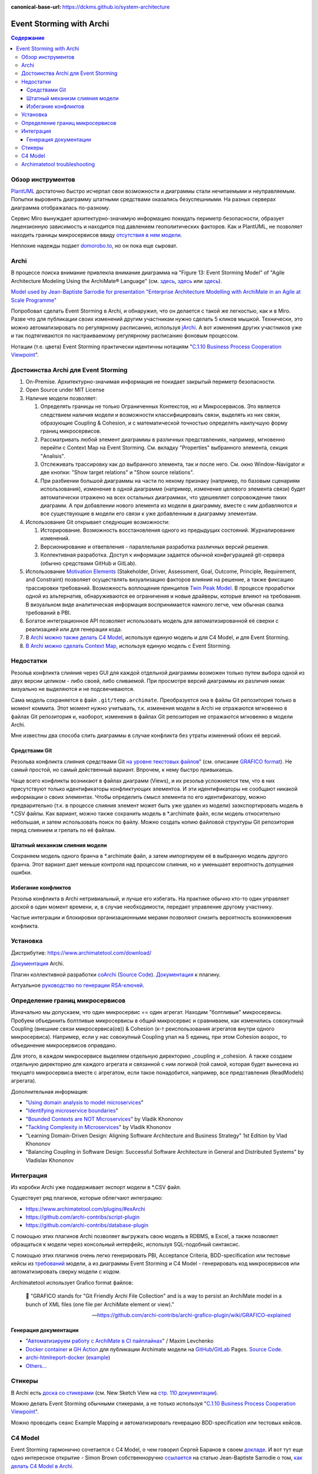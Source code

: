 :canonical-base-url: https://dckms.github.io/system-architecture


.. index::
   single: ArchiMate; in Event Storming
   single: Archi; in Event Storming
   single: Event Storming; with Archi
   single: Event Storming; with ArchiMate
   :name: emacsway-event-storming-archi

=========================
Event Storming with Archi
=========================

.. sectionauthor:: Ivan Zakrevsky

.. contents:: Содержание


Обзор инструментов
==================

`PlantUML <https://github.com/tmorin/plantuml-libs/blob/master/distribution/eventstorming/README.md>`__ достаточно быстро исчерпал свои возможности и диаграммы стали нечитаемыми и неуправляемым.
Попытки выровнять диаграмму штатными средствами оказались безуспешниыми.
На разных серверах диаграмма отображалась по-разному.

Сервис Miro вынуждает архитектурно-значимую информацию покидать периметр безопасности, образует лицензионную зависимость и находится под давлением геополитических факторов.
Как и PlantUML, не позволяет находить границы микросервисов ввиду `отсутствия в нем модели <https://c4model.com/#Modelling>`__.

Неплохие надежды подает `domorobo.to <https://domorobo.to/>`__, но он пока еще сыроват.


Archi
=====

В процессе поиска внимание привлекла внимание диаграмма на "Figure 13: Event Storming Model" of "Agile Architecture Modeling Using the ArchiMate® Language" (см. `здесь <https://publications.opengroup.org/g20e>`__, `здесь <https://nicea.nic.in/sites/default/files/Agile_Architecture_Modelling_Using_Archimate.pdf>`__ или `здесь <https://nicea.nic.in/download-files.php?nid=247>`__).

`Model used by Jean-Baptiste Sarrodie for presentation "Enterprise Architecture Modelling with ArchiMate in an Agile at Scale Programme" <https://community.opengroup.org/archimate-user-community/home/-/issues/8>`__

Попробовал сделать Event Storming в Archi, и обнаружил, что он делается с такой же легкостью, как и в Miro.
Разве что для публикации своих изменений другим участникам нужно сделать 5 кликов мышкой.
Технически, это можно автоматизировать по регулярному расписанию, используя `jArchi <https://www.archimatetool.com/plugins/>`__.
А вот изменения других участников уже и так подтягиваются по настраиваемому регулярному расписанию фоновым процессом.

Нотации (т.е. цвета) Event Storming практически идентичны нотациям "`C.1.10 Business Process Cooperation Viewpoint <https://pubs.opengroup.org/architecture/archimate31-doc/apdxc.html#_Toc10045506>`__".


Достоинства Archi для Event Storming
====================================

#. On-Premise. Архитектурно-значимая информация не покидает закрытый периметр безопасности.
#. Open Source under MIT License
#. Наличие модели позволяет:

   #. Определять границы не только Ограниченных Контекстов, но и Микросервисов. Это является следствием наличия модели и возможности классифицировать связи, выделять из них связи, образующие Сoupling & Сohesion, и с математической точностью определять наилучшую форму границ микросервисов.
   #. Рассматривать любой элемент диаграммы в различных представлениях, например, мгновенно перейти с Context Map на Event Storming. См. вкладку "Properties" выбранного элемента, секция "Analisis".
   #. Отслеживать трассировку как до выбранного элемента, так и после него. См. окно Window-Navigator и две кнопки: "Show target relations" и "Show source relations".
   #. При разбиении большой диаграммы на части по некому признаку (например, по базовым сценариям использования), изменение в одной диаграмме (например, изменение целевого элемента связи) будет автоматически отражено на всех остальных диаграммах, что удешевляет сопровождение таких диаграмм. А при добавлении нового элемента из модели в диаграмму, вместе с ним добавляются и все существующие в модели его связи к уже добавленным в диаграмму элементам.

#. Использование Git открывает следующие возможности:

   #. Историрование. Возможность восстановления одного из предыдущих состояний. Журналирование изменений.
   #. Версионирование и ответвления - параллельная разработка различных версий решения.
   #. Коллективная разработка. Доступ к информации задается обычной конфигурацией git-сервера (обычно средствами GitHub и GitLab).

#. Использование `Motivation Elements <https://pubs.opengroup.org/architecture/archimate31-doc/chap06.html#_Toc10045334>`__ (Stakeholder, Driver, Assessment, Goal, Outcome, Principle, Requirement, and Constraint) позволяет осуществлять визуализацию факторов влияния на решение, а также фиксацию трассировки требований.
   Возможность воплощения принципов `Twin Peak Model <https://ieeexplore.ieee.org/stamp/stamp.jsp?arnumber=6470589>`__.
   В процессе проработки одной из альтернатив, обнаруживаются ее ограничения и новые драйверы, которые влияют на требования.
   В визуальном виде аналитическая информация воспринимается намного легче, чем обычная свалка требований в PBI.
#. Богатое интеграционное API позволяет использовать модель для автоматизированной её сверки с реализацией или для генерации кода.
#. В `Archi можно также делать C4 Model <https://www.archimatetool.com/blog/2020/04/18/c4-model-architecture-viewpoint-and-archi-4-7/>`__, используя единую модель и для C4 Model, и для Event Storming.
#. `В Archi можно сделать Context Map <https://community.opengroup.org/archimate-user-community/home/-/issues/8>`__, используя единую модель с Event Storming.


Недостатки
==========

Резольв конфликта слияния через GUI для каждой отдельной диаграммы возможен только путем выбора одной из двух версии целиком - либо своей, либо сливаемой.
При просмотре версий диаграммы их различия никак визуально не выделяются и не подсвечиваются.

Сама модель сохраняется в файл ``.git/temp.archimate``.
Преобразуется она в файлы Git репозитория только в момент коммита.
Этот момент нужно учитывать, т.к. изменения модели в Archi не отражаются мгновенно в файлах Git репозитория и, наоборот, изменения в файлах Git репозитория не отражаются мгновенно в модели Archi.

Мне известны два способа слить диаграммы в случае конфликта без утраты изменений обоих её версий.


Средствами Git
--------------

Резольва конфликта слияния средствами Git `на уровне текстовых файлов <https://github.com/archi-contribs/archi-grafico-plugin/wiki/Merge-two-(or-more)-models>`__" (см. описание `GRAFICO format <https://github.com/archi-contribs/archi-grafico-plugin/wiki/GRAFICO-explained>`__).
Не самый простой, но самый действенный вариант.
Впрочем, к нему быстро привыкаешь.

Чаще всего конфликты возникают в файлах диаграмм (Views), и их резольв усложняется тем, что в них присутствуют только идентификаторы конфликтующих элементоа.
И эти идентификаторы не сообщают никакой информации о своих элементах.
Чтобы определить смысл элемента по его идентификатору, можно предварительно (т.к. в процессе слияния элемент может быть уже удален из модели) заэкспортировать модель в \*.CSV файлы.
Как вариант, можно также сохранить модель в \*.archimate файл, если модель относительно небольшая, и затем использовать поиск по файлу.
Можно создать копию файловой структуры Git репозитория перед слиянием и грепать по её файлам.


Штатный механизм слияния модели
-------------------------------

Сохраняем модель одного бранча в \*.archimate файл, а затем импортируем её в выбранную модель другого бранча.
Этот вариант дает меньше контроля над процессом слияния, но и уменьшает вероятность допущения ошибки.


Избегание конфликтов
--------------------

Резольв конфликта в Archi нетривиальный, и лучше его избегать.
На практике обычно кто-то один управляет доской в один момент времени, и, в случае необходимости, передает управление другому участнику.

Частые интеграции и блокировки организационными мерами позволяют снизить вероятность возникновения конфликта.


Установка
=========

Дистрибутив: https://www.archimatetool.com/download/

`Документация <https://www.archimatetool.com/downloads/Archi%20User%20Guide.pdf>`__ Archi.

Плагин коллективной разработки `coArchi <https://www.archimatetool.com/plugins/#coArchi>`__ (`Source Code <https://github.com/archimatetool/archi-modelrepository-plugin>`__). `Документация <https://github.com/archimatetool/archi-modelrepository-plugin/wiki>`__ к плагину.

Актуальное `руководство по генерации RSA-ключей <https://github.com/archimatetool/archi-modelrepository-plugin/wiki/SSH-Authentication>`__.


Определение границ микросервисов
================================

Изначально мы допускаем, что один микросервис == один агрегат.
Находим "болтливые" микросервисы.
Пробуем объединить болтливые микросервисы в общий микросервис и сравниваем, как изменились совокупный Coupling (внешние связи микросервиса(ов)) & Cohesion (к-т реиспользования агрегатов внутри одного микросервиса).
Например, если у нас совокупный Coupling упал на 5 единиц, при этом Cohesion возрос, то объединение микросервисов оправдано.

Для этого, в каждом микросервисе выделяем отдельную директорию _coupling и _cohesion.
А также создаем отдельную директорию для каждого агрегата и связанной с ним логикой (той самой, которая будет вынесена из текущего микросервиса вместе с агрегатом, если такое понадобится, например, все представления (ReadModels) агрегата).

Дополнительная информация:

- "`Using domain analysis to model microservices <https://docs.microsoft.com/en-us/azure/architecture/microservices/model/domain-analysis>`__"
- "`Identifying microservice boundaries <https://docs.microsoft.com/en-us/azure/architecture/microservices/model/microservice-boundaries>`__"
- "`Bounded Contexts are NOT Microservices <https://vladikk.com/2018/01/21/bounded-contexts-vs-microservices/>`__" by Vladik Khononov
- "`Tackling Complexity in Microservices <https://vladikk.com/2018/02/28/microservices/>`__" by Vladik Khononov
- "Learning Domain-Driven Design: Aligning Software Architecture and Business Strategy" 1st Edition by Vlad Khononov
- "Balancing Coupling in Software Design: Successful Software Architecture in General and Distributed Systems" by Vladislav Khononov


Интеграция
==========

Из коробки Archi уже поддерживает экспорт модели в \*.CSV файл.

Существует ряд плагинов, которые облегчают интеграцию:

- https://www.archimatetool.com/plugins/#exArchi
- https://github.com/archi-contribs/script-plugin
- https://github.com/archi-contribs/database-plugin

С помощью этих плагинов Archi позволяет выгружать свою модель в RDBMS, в Excel, а также позволяет обращаться к модели через консольный интерфейс, используя SQL-подобный синтаксис.

С помощью этих плагинов очень легко генерировать PBI, Acceptance Criteria, BDD-specification или тестовые кейсы из `требований <https://pubs.opengroup.org/architecture/archimate31-doc/chap06.html#_Toc10045345>`__ модели, а из диаграммы Event Storming и C4 Model - генерировать код микросервисов или автоматизировать сверку модели с кодом.

Archimatetool использует Grafico format файлов:

    📝 "GRAFICO stands for "Git Friendly Archi File Collection" and is a way to persist an ArchiMate model in a bunch of XML files (one file per ArchiMate element or view)."

    -- https://github.com/archi-contribs/archi-grafico-plugin/wiki/GRAFICO-explained


Генерация документации
----------------------

- "`Автоматизируем работу с ArchiMate в CI пайплайнах <https://habr.com/ru/post/583314/>`__" / Maxim Levchenko
- `Docker container <https://hub.docker.com/r/woozymasta/archimate-ci-image>`__ и `GH Action <https://github.com/marketplace/actions/deploy-archi-report>`__ для публикации Archimate модели на `GitHub <https://woozymasta.github.io/archimate-ci-image-example/?view=6875>`__/`GitLab <https://woozymasta.gitlab.io/archimate-ci-image-example/?view=6213>`__ Pages. `Source Code <https://github.com/WoozyMasta/archimate-ci-image>`__.
- `archi-htmlreport-docker <https://github.com/abes-esr/archi-htmlreport-docker>`__ (`example <https://github.com/abes-esr/archi-model-example>`__)
- `Others... <https://hub.docker.com/search?q=ArchiMate>`__


Стикеры
=======

В Archi есть `доска со стикерами <https://devlog.archimatetool.com/2010/11/04/sketch/>`__ (см. New Sketch View на `стр. 110 документации <https://www.archimatetool.com/downloads/Archi%20User%20Guide.pdf>`__).

Можно делать Event Storming обычными стикерами, а не только используя "`C.1.10 Business Process Cooperation Viewpoint <https://t.me/emacsway_log/253>`__".

Можно проводить сеанс Example Mapping и автоматизировать генерацию BDD-specification или тестовых кейсов.


C4 Model
========

Event Storming гармонично сочетается с C4 Model, о чем говорил Сергей Баранов в своем `докладе <https://habr.com/ru/company/oleg-bunin/blog/537862/>`__.
И вот тут еще одно интересное открытие - Simon Brown собственноручно `ссылается <https://c4model.com/>`__ на статью Jean-Baptiste Sarrodie о том, `как делать C4 Model в Archi <https://www.archimatetool.com/blog/2020/04/18/c4-model-architecture-viewpoint-and-archi-4-7/>`__.

Там же Simon Brown ссылается на Guide `Agile Architecture Modeling Using the ArchiMate® Language <https://publications.opengroup.org/g20e>`__ на сайте OMG о том, как использовать C4 Model и Event Storming в Open Agile Architecture, используя Archi.
Jean-Baptiste Sarrodie собственноручно выложил `демонстрационную модель C4 Model и Event Storming в Archi <https://community.opengroup.org/archimate-user-community/home/-/issues/8>`__.


Archimatetool troubleshooting
=============================

- "`Список ошибок <https://github.com/archimatetool/archi/blob/master/com.archimatetool.editor/src/com/archimatetool/editor/model/messages.properties>`__"
- Расположение незакоммиченной, но сохраненной модели: ``.git/temp.archimate``.
- "`Archi 4.7 (or superior) can't save a model or (if using coArchi) can't import, refresh or publish a model but instead gives "Error in model" <https://github.com/archimatetool/archi/wiki/Archi-4.7-%28or-superior%29-can%27t-save-a-model-or-%28if-using-coArchi%29-can%27t-import%2C-refresh-or-publish-a-model-but-instead-gives-%22Error-in-model%22>`__"

..
    ArchiMate, трассировка требований и Agile.

    В одном из предыдущих сообщений ( https://t.me/emacsway_log/501 ), рассматривался стандарт ISO/IEC/IEEE 12207:2017 SDLC в отношении применения автоматизированных средств управления требованиями в Agile-моделе разработки, с целью обеспечения трассировки:

    📝 "Where possible [during agile projects], bidirectional traceability is enabled and enforced by integrated automated systems and procedures for requirements management, architecture and design, configuration management, measurement, and information management."
    - ISO/IEC/IEEE 12207:2017(E)

    Существует множество систем управления требованиями, но есть одна бесплатная и с открытым исходным кодом, которая позволяет управлять описанием архитектуры интегрированно, как в problem space, так и в solution space. Причем, осуществлять это коллективно.

    Мне как-то подвернулась интересная вводная статья по этому вопросу:

    "ArchiMate Cookbook"
    - https://www.hosiaisluoma.fi/blog/archimate/

    Можно скачать в pdf:
    - http://www.hosiaisluoma.fi/ArchiMate-Cookbook.pdf

    Примеры от Visual-Paradigm:
    - https://www.visual-paradigm.com/guide/archimate/full-archimate-viewpoints-guide/

    Примеры от Sparxsystems:
    - https://sparxsystems.com/resources/user-guides/15.2/model-domains/languages/archimate.pdf

    Документация ArchiMate по этому вопросу:

    "Motivation Elements" 
    - https://pubs.opengroup.org/architecture/archimate3-doc/chap06.html

    Статья Alexander Teterkin ( @teterkin ) по этому вопросу:

    "Хорошая архитектура и ArchiMate"
    - https://hostco.ru/news/khoroshaya-arkhitektura-i-archimate/

    --

    Archimatetool - бесплатный инструмент, с открытым исходным кодом, который позволяет управлять описанием архитектуры интегрированно, как в problem space, так и в solution space. Причем, осуществлять это коллективно.

    --

    Давайте по порядку. Во-первых, у Event Storming есть несколько уровней (https://ddd-crew.github.io/Event Storming-glossary-cheat-sheet/):
    1. Pig Picture
    2. Process modelling
    3. Design-Level

    Часть этих уровней относится к исследованию домена, другая часть - к моделированию.

    Сам OA-Standard среди целей Event Storming приводит не только исследование домена, но и "Shared understanding of the problem and potential solutions" https://pubs.opengroup.org/architecture/o-aa-standard-single/#event-storming-workshop

    Во-вторых. Если Archi - это инструмент документирования, то документирования чего именно? Бизнесс-процессы ведь документируются? Нотации (цвета) Event Storming практически ничем не отличаются от нотаций "C.1.10 Business Process Cooperation Viewpoint (https://pubs.opengroup.org/architecture/archimate31-doc/apdxc.html#_Toc10045506)", именно поэтому, порог вхождения в Archi после Event Storming практически нулевой (в пределах погрешности). Только Archi, в отличии от Event Storming, позволяет обнаруживать не только границы Bounded Contexts, но еще и границы микросервисов.

    В наше время Scaled Agile, использование подхода API/Design First просто неизбежно, т.к. это решает проблему Брукса и воплощает предложение Харлана Миллза: https://dckms.github.io/system-architecture/emacsway/it/team-topologies/harlan-mills%27-proposal.html . Именно по этой причине, если еще лет 10 назад были популярны системы, генерирующие документацию по коду, то сегодня мы наблюдаем бум систем, генерирующих микросервисы по документации API, диаграммам C4 Model или BPMN, а так же по нотациям Event Storming (domorobo). Наглядный пример: https://goa.design/

    Тут можно вспомнить про документирование изменений системы, чему у ArchiMate посвящен целый раздел: https://pubs.opengroup.org/architecture/archimate31-doc/chap13.html#_Toc10045451

    Event Storming все чаще начинает использоваться именно как средство документирования системы, в т.ч. в известных reference applications и даже в литературе.

    В добавок ко всему, ключевая задача Scaled Agile - это решение проблемы Брукса и достижения автономности команд. Именно поэтому мы сегодня наблюдаем бум Team-First Architecture. А это выдвигает на первое место поиск Bounded Contexts еще до включения команд в работу, чем и занимается Event Storming.



